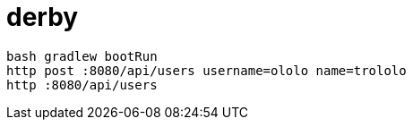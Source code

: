 = derby

----
bash gradlew bootRun
http post :8080/api/users username=ololo name=trololo
http :8080/api/users
----
